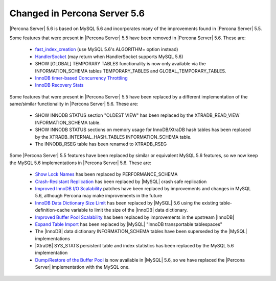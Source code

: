 .. _changed_in_56:

=============================
Changed in Percona Server 5.6
=============================

|Percona Server| 5.6 is based on MySQL 5.6 and incorporates many of the improvements found in |Percona Server| 5.5.

Some features that were present in |Percona Server| 5.5 have been removed in |Percona Server| 5.6. These are:

 * `fast_index_creation <http://www.percona.com/doc/percona-server/5.5/management/innodb_fast_index_creation.html>`_ (use MySQL 5.6's ALGORITHM= option instead)
 * `HandlerSocket <http://www.percona.com/doc/percona-server/5.5/performance/handlersocket.html>`_ (may return when HandlerSocket supports MySQL 5.6)
 * SHOW [GLOBAL] TEMPORARY TABLES functionality is now only available via the INFORMATION_SCHEMA tables TEMPORARY_TABLES and GLOBAL_TEMPORARY_TABLES.
 * `InnoDB timer-based Concurrency Throttling <http://www.percona.com/doc/percona-server/5.5/performance/innodb_thread_concurrency_timer_based.html>`_
 * `InnoDB Recovery Stats <http://www.percona.com/doc/percona-server/5.5/management/innodb_recovery_patches.html>`_

Some features that were present in |Percona Server| 5.5 have been replaced by a different implementation of the same/similar functionality in |Percona Server| 5.6. These are:

 * SHOW INNODB STATUS section "OLDEST VIEW" has been replaced by the XTRADB_READ_VIEW INFORMATION_SCHEMA table.
 * SHOW INNODB STATUS sections on memory usage for InnoDB/XtraDB hash tables has been replaced by the XTRADB_INTERNAL_HASH_TABLES INFORMATION_SCHEMA table.
 * The INNODB_RSEG table has been renamed to XTRADB_RSEG

Some |Percona Server| 5.5 features have been replaced by similar or equivalent MySQL 5.6 features, so we now keep the MySQL 5.6 implementations in |Percona Server| 5.6. These are:

 * `Show Lock Names <http://www.percona.com/doc/percona-server/5.5/diagnostics/innodb_show_lock_names.html>`_ has been replaced by PERFORMANCE_SCHEMA
 * `Crash-Resistant Replication <http://www.percona.com/doc/percona-server/5.5/reliability/crash_resistant_replication.html>`_ has been replaced by |MySQL| crash safe replication
 * `Improved InnoDB I/O Scalability <http://www.percona.com/doc/percona-server/5.5/scalability/innodb_io_55.html>`_ patches have been replaced by improvements and changes in MySQL 5.6, although Percona may make improvements in the future
 * `InnoDB Data Dictionary Size Limit <http://www.percona.com/doc/percona-server/5.5/management/innodb_dict_size_limit.html>`_ has been replaced by |MySQL| 5.6 using the existing table-definition-cache variable to limit the size of the |InnoDB| data dictionary.
 * `Improved Buffer Pool Scalability <http://www.percona.com/doc/percona-server/5.5/scalability/innodb_split_buf_pool_mutex.html>`_ has been replaced by improvements in the upstream |InnoDB|
 * `Expand Table Import <http://www.percona.com/doc/percona-server/5.5/management/innodb_expand_import.html>`_ has been replaced by |MySQL| "InnoDB transportable tablespaces"
 * The |InnoDB| data dictionary INFORMATION_SCHEMA tables have been superseded by the |MySQL| implementations 
 * |XtraDB| SYS_STATS persistent table and index statistics has been replaced by the MySQL 5.6 implementation
 * `Dump/Restore of the Buffer Pool <http://www.percona.com/doc/percona-server/5.5/management/innodb_lru_dump_restore.html>`_ is now available in |MySQL| 5.6, so we have replaced the |Percona Server| implementation with the MySQL one.
